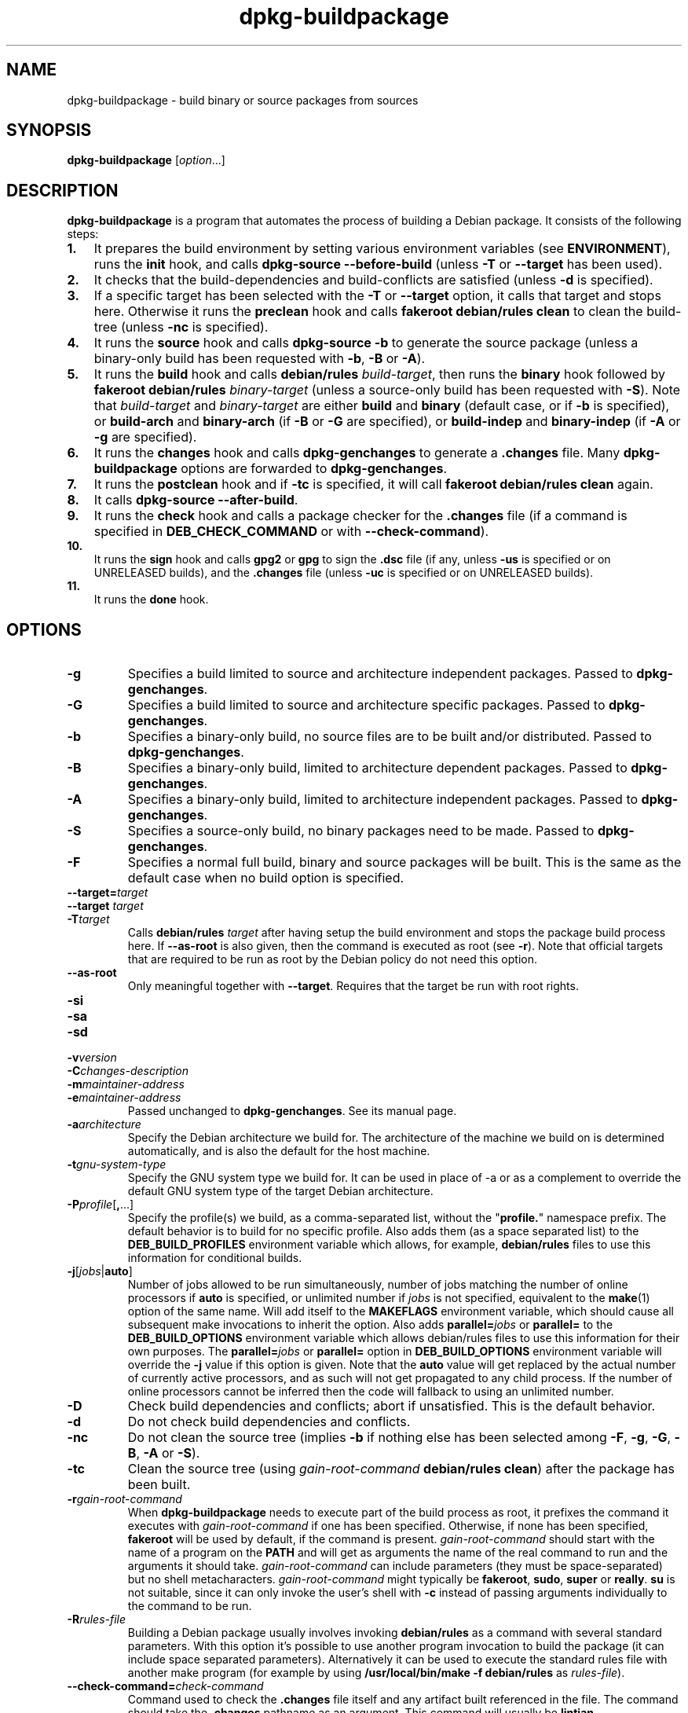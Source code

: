 .\" dpkg manual page - dpkg-buildpackage(1)
.\"
.\" Copyright © 1995-1996 Ian Jackson
.\" Copyright © 2000 Wichert Akkerman <wakkerma@debian.org>
.\" Copyright © 2007-2008 Frank Lichtenheld <djpig@debian.org>
.\" Copyright © 2008-2013 Guillem Jover <guillem@debian.org>
.\" Copyright © 2008-2012 Raphaël Hertzog <hertzog@debian.org>
.\"
.\" This is free software; you can redistribute it and/or modify
.\" it under the terms of the GNU General Public License as published by
.\" the Free Software Foundation; either version 2 of the License, or
.\" (at your option) any later version.
.\"
.\" This is distributed in the hope that it will be useful,
.\" but WITHOUT ANY WARRANTY; without even the implied warranty of
.\" MERCHANTABILITY or FITNESS FOR A PARTICULAR PURPOSE.  See the
.\" GNU General Public License for more details.
.\"
.\" You should have received a copy of the GNU General Public License
.\" along with this program.  If not, see <https://www.gnu.org/licenses/>.
.
.TH dpkg\-buildpackage 1 "2013-12-12" "Debian Project" "dpkg utilities"
.SH NAME
dpkg\-buildpackage \- build binary or source packages from sources
.
.SH SYNOPSIS
.B dpkg\-buildpackage
.RI [ option ...]
.
.SH DESCRIPTION
.B dpkg\-buildpackage
is a program that automates the process of building a Debian package. It
consists of the following steps:
.IP \fB1.\fP 3
It prepares the build environment by setting various environment
variables (see \fBENVIRONMENT\fP), runs the \fBinit\fP hook, and calls
\fBdpkg\-source \-\-before\-build\fP (unless \fB\-T\fP or \fB\-\-target\fP
has been used).
.IP \fB2.\fP 3
It checks that the build-dependencies and build-conflicts
are satisfied (unless \fB\-d\fP is specified).
.IP \fB3.\fP 3
If a specific target has been selected with the \fB\-T\fP or \fB\-\-target\fP
option, it calls that target and stops here. Otherwise it runs the
\fBpreclean\fP hook and calls \fBfakeroot debian/rules clean\fP to
clean the build-tree (unless \fB\-nc\fP is specified).
.IP \fB4.\fP 3
It runs the \fBsource\fP hook and calls \fBdpkg\-source \-b\fP to generate
the source package (unless a binary\-only build has been requested with
\fB\-b\fP, \fB\-B\fP or \fB\-A\fP).
.IP \fB5.\fP 3
It runs the \fBbuild\fP hook and calls \fBdebian/rules\fP \fIbuild-target\fP,
then runs the \fBbinary\fP hook followed by \fBfakeroot debian/rules\fP
\fIbinary-target\fP (unless a source-only build has been requested with
\fB\-S\fP). Note that \fIbuild-target\fR and \fIbinary-target\fP are either
\fBbuild\fP and \fBbinary\fP (default case, or if \fB\-b\fP is specified),
or \fBbuild\-arch\fP and \fBbinary\-arch\fP (if \fB\-B\fP or \fB\-G\fP are
specified), or \fBbuild\-indep\fP and \fBbinary\-indep\fP (if \fB\-A\fP
or \fB\-g\fP are specified).
.IP \fB6.\fP 3
It runs the \fBchanges\fP hook and calls \fBdpkg\-genchanges\fP to
generate a \fB.changes\fP file.
Many \fBdpkg\-buildpackage\fP options are forwarded to
\fBdpkg\-genchanges\fP.
.IP \fB7.\fP 3
It runs the \fBpostclean\fP hook and if \fB\-tc\fP is specified, it will
call \fBfakeroot debian/rules clean\fP again.
.IP \fB8.\fP 3
It calls \fBdpkg\-source \-\-after\-build\fP.
.IP \fB9.\fP 3
It runs the \fBcheck\fP hook and calls a package checker for the
\fB.changes\fP file (if a command is specified in \fBDEB_CHECK_COMMAND\fP or
with \fB\-\-check\-command\fP).
.IP \fB10.\fP 3
It runs the \fBsign\fP hook and calls \fBgpg2\fP or \fBgpg\fP to sign
the \fB.dsc\fP file (if any, unless \fB\-us\fP is specified or on UNRELEASED
builds), and the \fB.changes\fP file (unless \fB\-uc\fP is specified or on
UNRELEASED builds).
.IP \fB11.\fP 3
It runs the \fBdone\fP hook.
.
.SH OPTIONS
.TP
.B \-g
Specifies a build limited to source and architecture independent packages.
Passed to \fBdpkg\-genchanges\fP.
.TP
.B \-G
Specifies a build limited to source and architecture specific packages.
Passed to \fBdpkg\-genchanges\fP.
.TP
.B \-b
Specifies a binary-only build, no source files are to be built and/or
distributed. Passed to \fBdpkg\-genchanges\fP.
.TP
.B \-B
Specifies a binary-only build, limited to architecture dependent packages.
Passed to \fBdpkg\-genchanges\fP.
.TP
.B \-A
Specifies a binary-only build, limited to architecture independent
packages. Passed to \fBdpkg\-genchanges\fP.
.TP
.B \-S
Specifies a source-only build, no binary packages need to be made.
Passed to \fBdpkg\-genchanges\fP.
.TP
.B \-F
Specifies a normal full build, binary and source packages will be built.
This is the same as the default case when no build option is specified.
.TP
.BI \-\-target= target
.TQ
.BI "\-\-target " target
.TQ
.BI \-T target
Calls \fBdebian/rules\fP \fItarget\fP after having setup the build
environment and stops the package build process here. If
\fB\-\-as\-root\fP is also given, then the command is executed
as root (see \fB\-r\fP). Note that official targets that are required to
be run as root by the Debian policy do not need this option.
.TP
.B \-\-as\-root
Only meaningful together with \fB\-\-target\fP. Requires that the target be
run with root rights.
.TP
.B \-si
.TQ
.B \-sa
.TQ
.B \-sd
.TQ
.BI \-v version
.TQ
.BI \-C changes-description
.TQ
.BI \-m maintainer-address
.TQ
.BI \-e maintainer-address
Passed unchanged to \fBdpkg\-genchanges\fP. See its manual page.
.TP
.BI \-a architecture
Specify the Debian architecture we build for. The architecture of the
machine we build on is determined automatically, and is also the default
for the host machine.
.TP
.BI \-t gnu-system-type
Specify the GNU system type we build for. It can be used in place
of \-a or as a complement to override the default GNU system type
of the target Debian architecture.
.TP
.BR \-P \fIprofile\fP[ , ...]
Specify the profile(s) we build, as a comma-separated list, without the
"\fBprofile.\fP" namespace prefix. The default behavior is to build for
no specific profile. Also adds them (as a space separated list) to the
\fBDEB_BUILD_PROFILES\fP environment variable which allows, for example,
\fBdebian/rules\fP files to use this information for conditional builds.
.TP
.BR \-j [\fIjobs\fP|\fBauto\fP]
Number of jobs allowed to be run simultaneously, number of jobs matching
the number of online processors if \fBauto\fP is specified, or unlimited
number if \fIjobs\fP is not specified, equivalent to the
.BR make (1)
option of the same name. Will add itself to the \fBMAKEFLAGS\fP
environment variable, which should cause all subsequent make
invocations to inherit the option. Also adds \fBparallel=\fP\fIjobs\fP or
\fBparallel=\fP to the \fBDEB_BUILD_OPTIONS\fP environment variable which
allows debian/rules files to use this information for their own purposes.
The \fBparallel=\fP\fIjobs\fP or \fBparallel=\fP option in
\fBDEB_BUILD_OPTIONS\fP environment variable will override the \fB\-j\fP
value if this option is given.
Note that the \fBauto\fP value will get replaced by the actual number of
currently active processors, and as such will not get propagated to any
child process. If the number of online processors cannot be inferred then
the code will fallback to using an unlimited number.
.TP
.B \-D
Check build dependencies and conflicts; abort if unsatisfied. This is the
default behavior.
.TP
.B \-d
Do not check build dependencies and conflicts.
.TP
.B \-nc
Do not clean the source tree (implies \fB\-b\fP if nothing else has been
selected among \fB\-F\fP, \fB\-g\fP, \fB\-G\fP, \fB\-B\fP, \fB\-A\fP
or \fB\-S\fP).
.TP
.B \-tc
Clean the source tree (using
.I gain-root-command
.BR "debian/rules clean" )
after the package has been built.
.TP
.BI \-r gain-root-command
When
.B dpkg\-buildpackage
needs to execute part of the build process as root, it prefixes the
command it executes with
.I gain-root-command
if one has been specified. Otherwise, if none has been specified,
\fBfakeroot\fP will be used by default, if the command is present.
.I gain-root-command
should start with the name of a program on the
.B PATH
and will get as arguments the name of the real command to run and the
arguments it should take.
.I gain-root-command
can include parameters (they must be space-separated) but no shell
metacharacters.
.I gain-root-command
might typically be
.BR fakeroot ", " sudo ", " super " or " really .
.B su
is not suitable, since it can only invoke the user's shell with
.B \-c
instead of passing arguments individually to the command to be run.
.TP
.BI \-R rules-file
Building a Debian package usually involves invoking
.B debian/rules
as a command with several standard parameters. With this option it's
possible to use another program invocation to build the package (it can
include space separated parameters).
Alternatively it can be used to execute the standard rules file with
another make program (for example by using
.B /usr/local/bin/make \-f debian/rules
as \fIrules-file\fR).
.TP
.BI \-\-check\-command= check-command
Command used to check the \fB.changes\fP file itself and any artifact built
referenced in the file. The command should take the \fB.changes\fP pathname
as an argument. This command will usually be \fBlintian\fP.
.TP
.BI \-\-check\-option= opt
Pass option \fIopt\fP to the \fIcheck-command\fP specified with
\fBDEB_CHECK_COMMAND\fP or \fB\-\-check\-command\fP.
Can be used multiple times.
.TP
.BI \-\-hook\- hook-name = hook-command
Set the specified shell code \fIhook-command\fP as the hook \fIhook-name\fP,
which will run at the times specified in the run steps. The hooks will
always be executed even if the following action is not performed (except
for the \fBbinary\fP hook).

Note: Hooks can affect the build process, and cause build failures if
their commands fail, so watch out for unintended consequences.

The current \fIhook-name\fP supported are:

.B init preclean source build binary changes postclean check sign done

The \fIhook-command\fP supports the following substitution format string,
which will get applied to it before execution:

.RS
.TP
.B %%
A single % character.
.TP
.B %a
A boolean value (0 or 1), representing whether the following action is
being performed.
.TP
.B %p
The source package name.
.TP
.B %v
The source package version.
.TP
.B %s
The source package version (without the epoch).
.TP
.B %u
The upstream version.
.RE
.TP
.BI \-p sign-command
When \fBdpkg\-buildpackage\fP needs to execute GPG to sign a source
control (\fB.dsc\fP) file or a \fB.changes\fP file it will run
\fIsign-command\fP (searching the \fBPATH\fP if necessary) instead of
\fBgpg2\fP or \fBgpg\fP. \fIsign-command\fP will get all the arguments
that \fBgpg2\fP or \fBgpg\fP would have gotten. \fIsign-command\fP
should not contain spaces or any other shell metacharacters.
.TP
.BI \-k key-id
Specify a key-ID to use when signing packages.
.TP
.BR \-us
Do not sign the source package.
.TP
.BR \-uc
Do not sign the \fB.changes\fP file.
.TP
.BR \-\-force\-sign
Force the signing of the resulting files (since dpkg 1.17.0),
regardless of \fB\-us\fP or \fB\-uc\fP or other internal heuristics.
.TP
.BR \-i [\fIregex\fP]
.TQ
.BR \-I [\fIpattern\fP]
.TQ
.BR \-s [ nsAkurKUR ]
.TQ
.BR \-z ", " \-Z
Passed unchanged to \fBdpkg\-source\fP. See its manual page.
.TP
.BI \-\-source\-option= opt
Pass option \fIopt\fP to \fBdpkg\-source\fP.
Can be used multiple times.
.TP
.BI \-\-changes\-option= opt
Pass option \fIopt\fP to \fBdpkg\-genchanges\fP.
Can be used multiple times.
.TP
.BI \-\-admindir= dir
.TQ
.BI "\-\-admindir " dir
Change the location of the \fBdpkg\fR database. The default location is
\fI/var/lib/dpkg\fP.
.TP
.BR \-? ", " \-\-help
Show the usage message and exit.
.TP
.BR \-\-version
Show the version and exit.
.
.SH ENVIRONMENT
.TP
.B DEB_CHECK_COMMAND
If set, it will be used as the command to check the \fB.changes\fP file.
Overridden by the \fB\-\-check\-command\fP option.
.TP
.B DEB_SIGN_KEYID
If set, it will be used to sign the \fB.changes\fP and \fB.dsc\fP files.
Overridden by the \fB\-k\fP option.
.TP
.B DEB_BUILD_OPTIONS
If set, and containing \fBnocheck\fP the \fBDEB_CHECK_COMMAND\fP variable
will be ignored.
.TP
.B DEB_BUILD_PROFILES
If set, it will be used as the active build profile(s) for the package
being built. It is a space separated list of profile names, without the
"\fBprofile.\fP" namespace prefix. Overridden by the \fB\-P\fP option.

.SS Reliance on exported environment flags
Even if \fBdpkg\-buildpackage\fP exports some variables, \fBdebian/rules\fP
should not rely on their presence and should instead use the
respective interface to retrieve the needed values.
.SS Variables set by dpkg\-architecture
\fBdpkg\-architecture\fP is called with the \fB\-a\fP and \fB\-t\fP
parameters forwarded. Any variable that is output by its \fB\-s\fP
option is integrated in the build environment.
.
.SH NOTES
.SS Compiler flags are no longer exported
Between dpkg 1.14.17 and 1.16.1, \fBdpkg\-buildpackage\fP
exported compiler flags (\fBCFLAGS\fP, \fBCXXFLAGS\fP, \fBFFLAGS\fP,
\fBCPPFLAGS\fP and \fBLDFLAGS\fP) with values as returned
by \fBdpkg\-buildflags\fP. This is no longer the case.
.SS Default build targets
\fBdpkg\-buildpackage\fP is using the \fBbuild\-arch\fP and
\fBbuild\-indep\fP targets since dpkg 1.16.2. Those targets are thus
mandatory. But to avoid breakages of existing packages, and ease
the transition, it will fallback to using the \fBbuild\fP target
if \fBmake \-f debian/rules \-qn\fP \fIbuild-target\fP returns 2 as
exit code.
.SH BUGS
It should be possible to specify spaces and shell metacharacters
and initial arguments for
.IR gain-root-command " and " sign-command .
.
.SH SEE ALSO
.ad l
.nh
.BR dpkg\-source (1),
.BR dpkg\-architecture (1),
.BR dpkg\-buildflags (1),
.BR dpkg\-genchanges (1),
.BR fakeroot (1),
.BR lintian (1),
.BR gpg2 (1),
.BR gpg (1).
